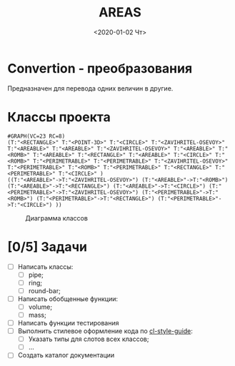 * Convertion - преобразования
Предназначен для перевода одних величин в другие.

* Классы проекта

#+name: pwd 
#+BEGIN_SRC shell :exports none
pwd
#+END_SRC

#+name: classes
#+BEGIN_SRC lisp :var fpath=pwd :exports none
  (mnas-graph:view-graph
   (mnas-package:make-class-graph :convertion)
   :viewer nil
   :out-type "png" :fname "classes" :fpath fpath)
#+END_SRC

#+RESULTS: classes
: #GRAPH(VC=23 RC=8)
: (T:"<RECTANGLE>" T:"<POINT-3D>" T:"<CIRCLE>" T:"<ZAVIHRITEL-OSEVOY>" T:"<AREABLE>" T:"<AREABLE>" T:"<ZAVIHRITEL-OSEVOY>" T:"<AREABLE>" T:"<ROMB>" T:"<AREABLE>" T:"<RECTANGLE>" T:"<AREABLE>" T:"<CIRCLE>" T:"<ROMB>" T:"<PERIMETRABLE>" T:"<PERIMETRABLE>" T:"<ZAVIHRITEL-OSEVOY>" T:"<PERIMETRABLE>" T:"<ROMB>" T:"<PERIMETRABLE>" T:"<RECTANGLE>" T:"<PERIMETRABLE>" T:"<CIRCLE>" )
: ((T:"<AREABLE>"->T:"<ZAVIHRITEL-OSEVOY>") (T:"<AREABLE>"->T:"<ROMB>") (T:"<AREABLE>"->T:"<RECTANGLE>") (T:"<AREABLE>"->T:"<CIRCLE>") (T:"<PERIMETRABLE>"->T:"<ZAVIHRITEL-OSEVOY>") (T:"<PERIMETRABLE>"->T:"<ROMB>") (T:"<PERIMETRABLE>"->T:"<RECTANGLE>") (T:"<PERIMETRABLE>"->T:"<CIRCLE>") ))

#+CAPTION: Диаграмма классов
#+NAME:   areas:classes
#+attr_html: :width 500px
#+attr_latex: :width 200px
[[file:classes.gv.png]]


* [0/5] Задачи
- [ ] Написать классы:
  - [ ] pipe;
  - [ ] ring;
  - [ ] round-bar;
- [ ] Написать обобщенные функции:
  - [ ] volume;
  - [ ] mass;
- [ ] Написать функции тестирования
- [ ] Выполнить стилевое оформление кода по [[file:~/org/sbcl/cl-style-guide.org][cl-style-guide]]:
  - [ ] Указать типы для слотов всех классов;
  - [ ] ...
- [ ] Создать каталог документации

#+OPTIONS: ':nil *:t -:t ::t <:t H:3 \n:nil ^:t arch:headline
#+OPTIONS: author:t broken-links:nil c:nil creator:nil
#+OPTIONS: d:(not "LOGBOOK") date:t e:t email:nil f:t inline:t num:t
#+OPTIONS: p:nil pri:nil prop:nil stat:t tags:t tasks:t tex:t
#+OPTIONS: timestamp:t title:t toc:t todo:t |:t
#+TITLE: AREAS
#+DATE: <2020-01-02 Чт>
#+AUTHOR:
#+EMAIL: namatv@mnasoft-00
#+LANGUAGE: ru
#+SELECT_TAGS: export
#+CREATOR: Emacs 26.3 (Org mode 9.1.9)
#+EXCLUDE_TAGS: noexport
